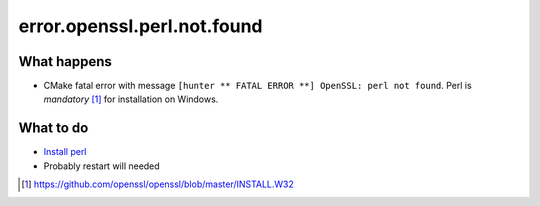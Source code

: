 error.openssl.perl.not.found
============================

What happens
------------

- CMake fatal error with message ``[hunter ** FATAL ERROR **] OpenSSL: perl not found``.
  Perl is *mandatory* [#]_ for installation on Windows.

What to do
----------

- `Install perl <http://www.activestate.com/activeperl>`_
- Probably restart will needed

.. [#] https://github.com/openssl/openssl/blob/master/INSTALL.W32

